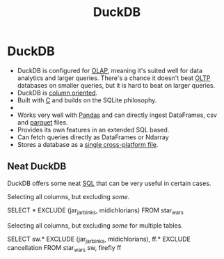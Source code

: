 :PROPERTIES:
:ID:       af553320-4534-4196-9a75-f8315bb7ec4d
:END:
#+title: DuckDB
#+filetags: :DuckDB:databases:SQL:

* DuckDB

+ DuckDB is configured for [[https://en.wikipedia.org/wiki/Online_analytical_processing#:~:text=Online%20analytical%20processing%2C%20or%20OLAP,report%20writing%20and%20data%20mining.][OLAP]], meaning it's suited well for data analytics
  and larger queries. There's a chance it doesn't beat [[https://en.wikipedia.org/wiki/Online_transaction_processing][OLTP]] databases on
  smaller queries, but it is hard to beat on larger queries.
+ DuckDB is _column oriented_.
+ Built with _C_ and builds on the SQLite philosophy.
+
+ Works very well with _Pandas_ and can directly ingest DataFrames, csv and
  _parquet_ files.
+ Provides its own features in an extended SQL based.
+ Can fetch queries directly as DataFrames or Ndarray
+ Stores a database as a _single cross-platform file_.



** Neat DuckDB

DuckDB offers some neat [[id:9d27a9b2-6e65-414a-9b12-216e6c78dec6][SQL]] that can be very useful in certain cases.

Selecting all columns, but excluding /some/.
#+begin_example sql
SELECT * EXCLUDE (jar_jar_binks, midichlorians) FROM star_wars
#+end_example

Selecting all columns, but excluding /some/ for multiple tables.
#+begin_example sql
SELECT
    sw.* EXCLUDE (jar_jar_binks, midichlorians),
    ff.* EXCLUDE cancellation
FROM star_wars sw, firefly ff
#+end_example

